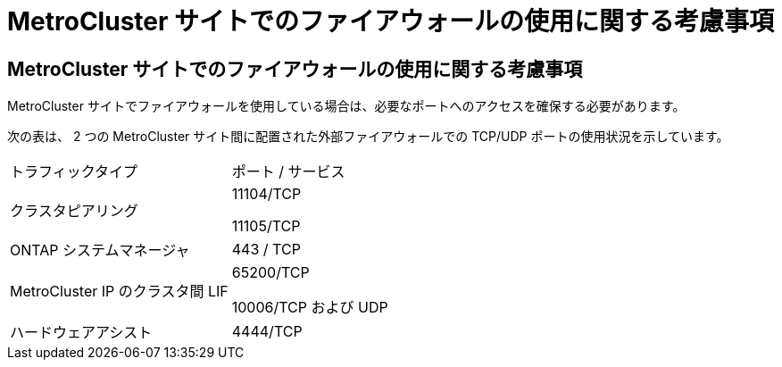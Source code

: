 = MetroCluster サイトでのファイアウォールの使用に関する考慮事項
:allow-uri-read: 




== MetroCluster サイトでのファイアウォールの使用に関する考慮事項

MetroCluster サイトでファイアウォールを使用している場合は、必要なポートへのアクセスを確保する必要があります。

次の表は、 2 つの MetroCluster サイト間に配置された外部ファイアウォールでの TCP/UDP ポートの使用状況を示しています。

|===


| トラフィックタイプ | ポート / サービス 


 a| 
クラスタピアリング
 a| 
11104/TCP

11105/TCP



 a| 
ONTAP システムマネージャ
 a| 
443 / TCP



 a| 
MetroCluster IP のクラスタ間 LIF
 a| 
65200/TCP

10006/TCP および UDP



 a| 
ハードウェアアシスト
 a| 
4444/TCP

|===